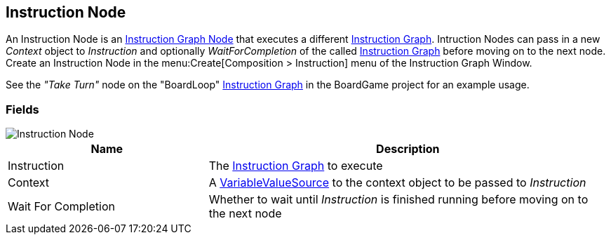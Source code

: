[#manual/instruction-node]

## Instruction Node

An Instruction Node is an <<manual/instruction-graph-node.html,Instruction Graph Node>> that executes a different <<manual/instruction-graph.html,Instruction Graph>>. Intruction Nodes can pass in a new _Context_ object to _Instruction_ and optionally _WaitForCompletion_ of the called <<manual/instruction-graph.html,Instruction Graph>> before moving on to the next node. Create an Instruction Node in the menu:Create[Composition > Instruction] menu of the Instruction Graph Window.

See the _"Take Turn"_ node on the "BoardLoop" <<instruction-graph.html,Instruction Graph>> in the BoardGame project for an example usage.

### Fields

image::instruction-node.png[Instruction Node]

[cols="1,2"]
|===
| Name	| Description

| Instruction	| The <<manual/instruction-graph,Instruction Graph>> to execute
| Context	| A <<reference/variable-value-source.html,VariableValueSource>> to the context object to be passed to _Instruction_
| Wait For Completion	| Whether to wait until _Instruction_ is finished running before moving on to the next node
|===

ifdef::backend-multipage_html5[]
<<reference/instruction-node.html,Reference>>
endif::[]